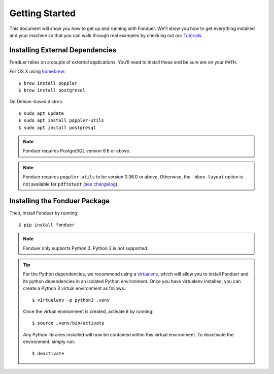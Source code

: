 Getting Started
===============

This document will show you how to get up and running with Fonduer. We'll show
you how to get everything installed and your machine so that you can walk
through real examples by checking out our Tutorials_.

Installing External Dependencies
--------------------------------

Fonduer relies on a couple of external applications. You'll need to install
these and be sure are on your ``PATH``.

For OS X using homebrew_::

    $ brew install poppler
    $ brew install postgresql

On Debian-based distros::

    $ sudo apt update
    $ sudo apt install poppler-utils
    $ sudo apt install postgresql

.. note::
    Fonduer requires PostgreSQL version 9.6 or above.     

.. note::
    Fonduer requires ``poppler-utils`` to be version 0.36.0 or above.
    Otherwise, the ``-bbox-layout`` option is not available for ``pdftotext``
    (`see changelog`_).

Installing the Fonduer Package
------------------------------

Then, install Fonduer by running::

    $ pip install fonduer

.. note::
    Fonduer only supports Python 3. Python 2 is not supported.

.. tip::
  For the Python dependencies, we recommend using a virtualenv_, which will
  allow you to install Fonduer and its python dependencies in an isolated
  Python environment. Once you have virtualenv installed, you can create a
  Python 3 virtual environment as follows.::

      $ virtualenv -p python3 .venv

  Once the virtual environment is created, activate it by running::

      $ source .venv/bin/activate

  Any Python libraries installed will now be contained within this virtual
  environment. To deactivate the environment, simply run::
    
      $ deactivate


.. _Tutorials: https://github.com/HazyResearch/fonduer-tutorials
.. _homebrew: https://brew.sh
.. _virtualenv: https://virtualenv.pypa.io/en/stable/
.. _see changelog: https://poppler.freedesktop.org/releases.html
